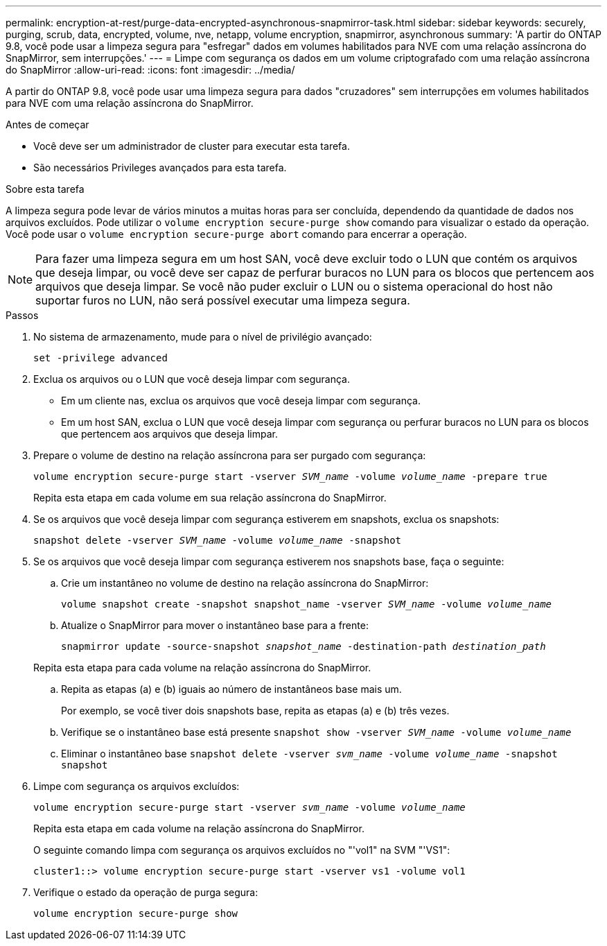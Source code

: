 ---
permalink: encryption-at-rest/purge-data-encrypted-asynchronous-snapmirror-task.html 
sidebar: sidebar 
keywords: securely, purging, scrub, data, encrypted, volume, nve, netapp, volume encryption, snapmirror, asynchronous 
summary: 'A partir do ONTAP 9.8, você pode usar a limpeza segura para "esfregar" dados em volumes habilitados para NVE com uma relação assíncrona do SnapMirror, sem interrupções.' 
---
= Limpe com segurança os dados em um volume criptografado com uma relação assíncrona do SnapMirror
:allow-uri-read: 
:icons: font
:imagesdir: ../media/


[role="lead"]
A partir do ONTAP 9.8, você pode usar uma limpeza segura para dados "cruzadores" sem interrupções em volumes habilitados para NVE com uma relação assíncrona do SnapMirror.

.Antes de começar
* Você deve ser um administrador de cluster para executar esta tarefa.
* São necessários Privileges avançados para esta tarefa.


.Sobre esta tarefa
A limpeza segura pode levar de vários minutos a muitas horas para ser concluída, dependendo da quantidade de dados nos arquivos excluídos. Pode utilizar o `volume encryption secure-purge show` comando para visualizar o estado da operação. Você pode usar o `volume encryption secure-purge abort` comando para encerrar a operação.


NOTE: Para fazer uma limpeza segura em um host SAN, você deve excluir todo o LUN que contém os arquivos que deseja limpar, ou você deve ser capaz de perfurar buracos no LUN para os blocos que pertencem aos arquivos que deseja limpar. Se você não puder excluir o LUN ou o sistema operacional do host não suportar furos no LUN, não será possível executar uma limpeza segura.

.Passos
. No sistema de armazenamento, mude para o nível de privilégio avançado:
+
`set -privilege advanced`

. Exclua os arquivos ou o LUN que você deseja limpar com segurança.
+
** Em um cliente nas, exclua os arquivos que você deseja limpar com segurança.
** Em um host SAN, exclua o LUN que você deseja limpar com segurança ou perfurar buracos no LUN para os blocos que pertencem aos arquivos que deseja limpar.


. Prepare o volume de destino na relação assíncrona para ser purgado com segurança:
+
`volume encryption secure-purge start -vserver _SVM_name_ -volume _volume_name_ -prepare true`

+
Repita esta etapa em cada volume em sua relação assíncrona do SnapMirror.

. Se os arquivos que você deseja limpar com segurança estiverem em snapshots, exclua os snapshots:
+
`snapshot delete -vserver _SVM_name_ -volume _volume_name_ -snapshot`

. Se os arquivos que você deseja limpar com segurança estiverem nos snapshots base, faça o seguinte:
+
.. Crie um instantâneo no volume de destino na relação assíncrona do SnapMirror:
+
`volume snapshot create -snapshot snapshot_name -vserver _SVM_name_ -volume _volume_name_`

.. Atualize o SnapMirror para mover o instantâneo base para a frente:
+
`snapmirror update -source-snapshot _snapshot_name_ -destination-path _destination_path_`

+
Repita esta etapa para cada volume na relação assíncrona do SnapMirror.

.. Repita as etapas (a) e (b) iguais ao número de instantâneos base mais um.
+
Por exemplo, se você tiver dois snapshots base, repita as etapas (a) e (b) três vezes.

.. Verifique se o instantâneo base está presente
`snapshot show -vserver _SVM_name_ -volume _volume_name_`
.. Eliminar o instantâneo base
`snapshot delete -vserver _svm_name_ -volume _volume_name_ -snapshot snapshot`


. Limpe com segurança os arquivos excluídos:
+
`volume encryption secure-purge start -vserver _svm_name_ -volume _volume_name_`

+
Repita esta etapa em cada volume na relação assíncrona do SnapMirror.

+
O seguinte comando limpa com segurança os arquivos excluídos no "'vol1" na SVM "'VS1":

+
[listing]
----
cluster1::> volume encryption secure-purge start -vserver vs1 -volume vol1
----
. Verifique o estado da operação de purga segura:
+
`volume encryption secure-purge show`



